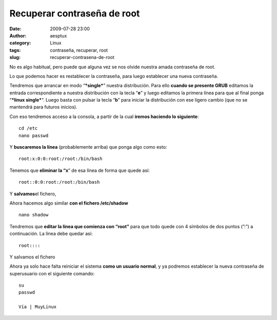 Recuperar contraseña de root
############################
:date: 2009-07-28 23:00
:author: aesptux
:category: Linux
:tags: contraseña, recuperar, root
:slug: recuperar-contrasena-de-root

No es algo habitual, pero puede que alguna vez se nos olvide nuestra
amada contraseña de root.

Lo que podemos hacer es restablecer la contraseña, para luego establecer
una nueva contraseña.

Tendremos que arrancar en modo “\ ***single***\ ” nuestra distribución.
Para ello **cuando se presente GRUB** editamos la entrada
correspondiente a nuestra distribución con la tecla “\ **e**\ ” y luego
editamos la primera línea para que al final ponga “\ ***linux
single***\ “. Luego basta con pulsar la tecla “\ **b**\ ” para iniciar
la distribución con ese ligero cambio (que no se mantendrá para futuros
inicios).

Con eso tendremos acceso a la consola, a partir de la cual **iremos
haciendo lo siguiente**:

.. raw:: html

   <div>

.. raw:: html

   <div>

::

    cd /etc
    nano passwd

.. raw:: html

   </div>

.. raw:: html

   </div>

Y **buscaremos la línea** (probablemente arriba) que ponga algo como
esto:

.. raw:: html

   <div>

.. raw:: html

   <div>

::

    root:x:0:0:root:/root:/bin/bash

.. raw:: html

   </div>

.. raw:: html

   </div>

Tenemos que **eliminar la “x**\ ” de esa línea de forma que quede así:

.. raw:: html

   <div>

.. raw:: html

   <div>

::

    root::0:0:root:/root:/bin/bash

.. raw:: html

   </div>

.. raw:: html

   </div>

Y **salvamos**\ el fichero,

Ahora hacemos algo similar **con el fichero /etc/shadow**

.. raw:: html

   <div>

.. raw:: html

   <div>

::

    nano shadow

.. raw:: html

   </div>

.. raw:: html

   </div>

Tendremos que **editar la línea que comienza con “root”** para que todo
quede con 4 símbolos de dos puntos (”:”) a continuación. La línea debe
quedar así:

.. raw:: html

   <div>

.. raw:: html

   <div>

::

    root::::

.. raw:: html

   </div>

.. raw:: html

   </div>

Y salvamos el fichero

Ahora ya solo hace falta reiniciar el sistema **como un usuario
normal**, y ya podremos establecer la nueva contraseña de superusuario
con el siguiente comando:

.. raw:: html

   <div>

.. raw:: html

   <div>

::

    su
    passwd

    Vía | MuyLinux

.. raw:: html

   </div>

.. raw:: html

   </div>


